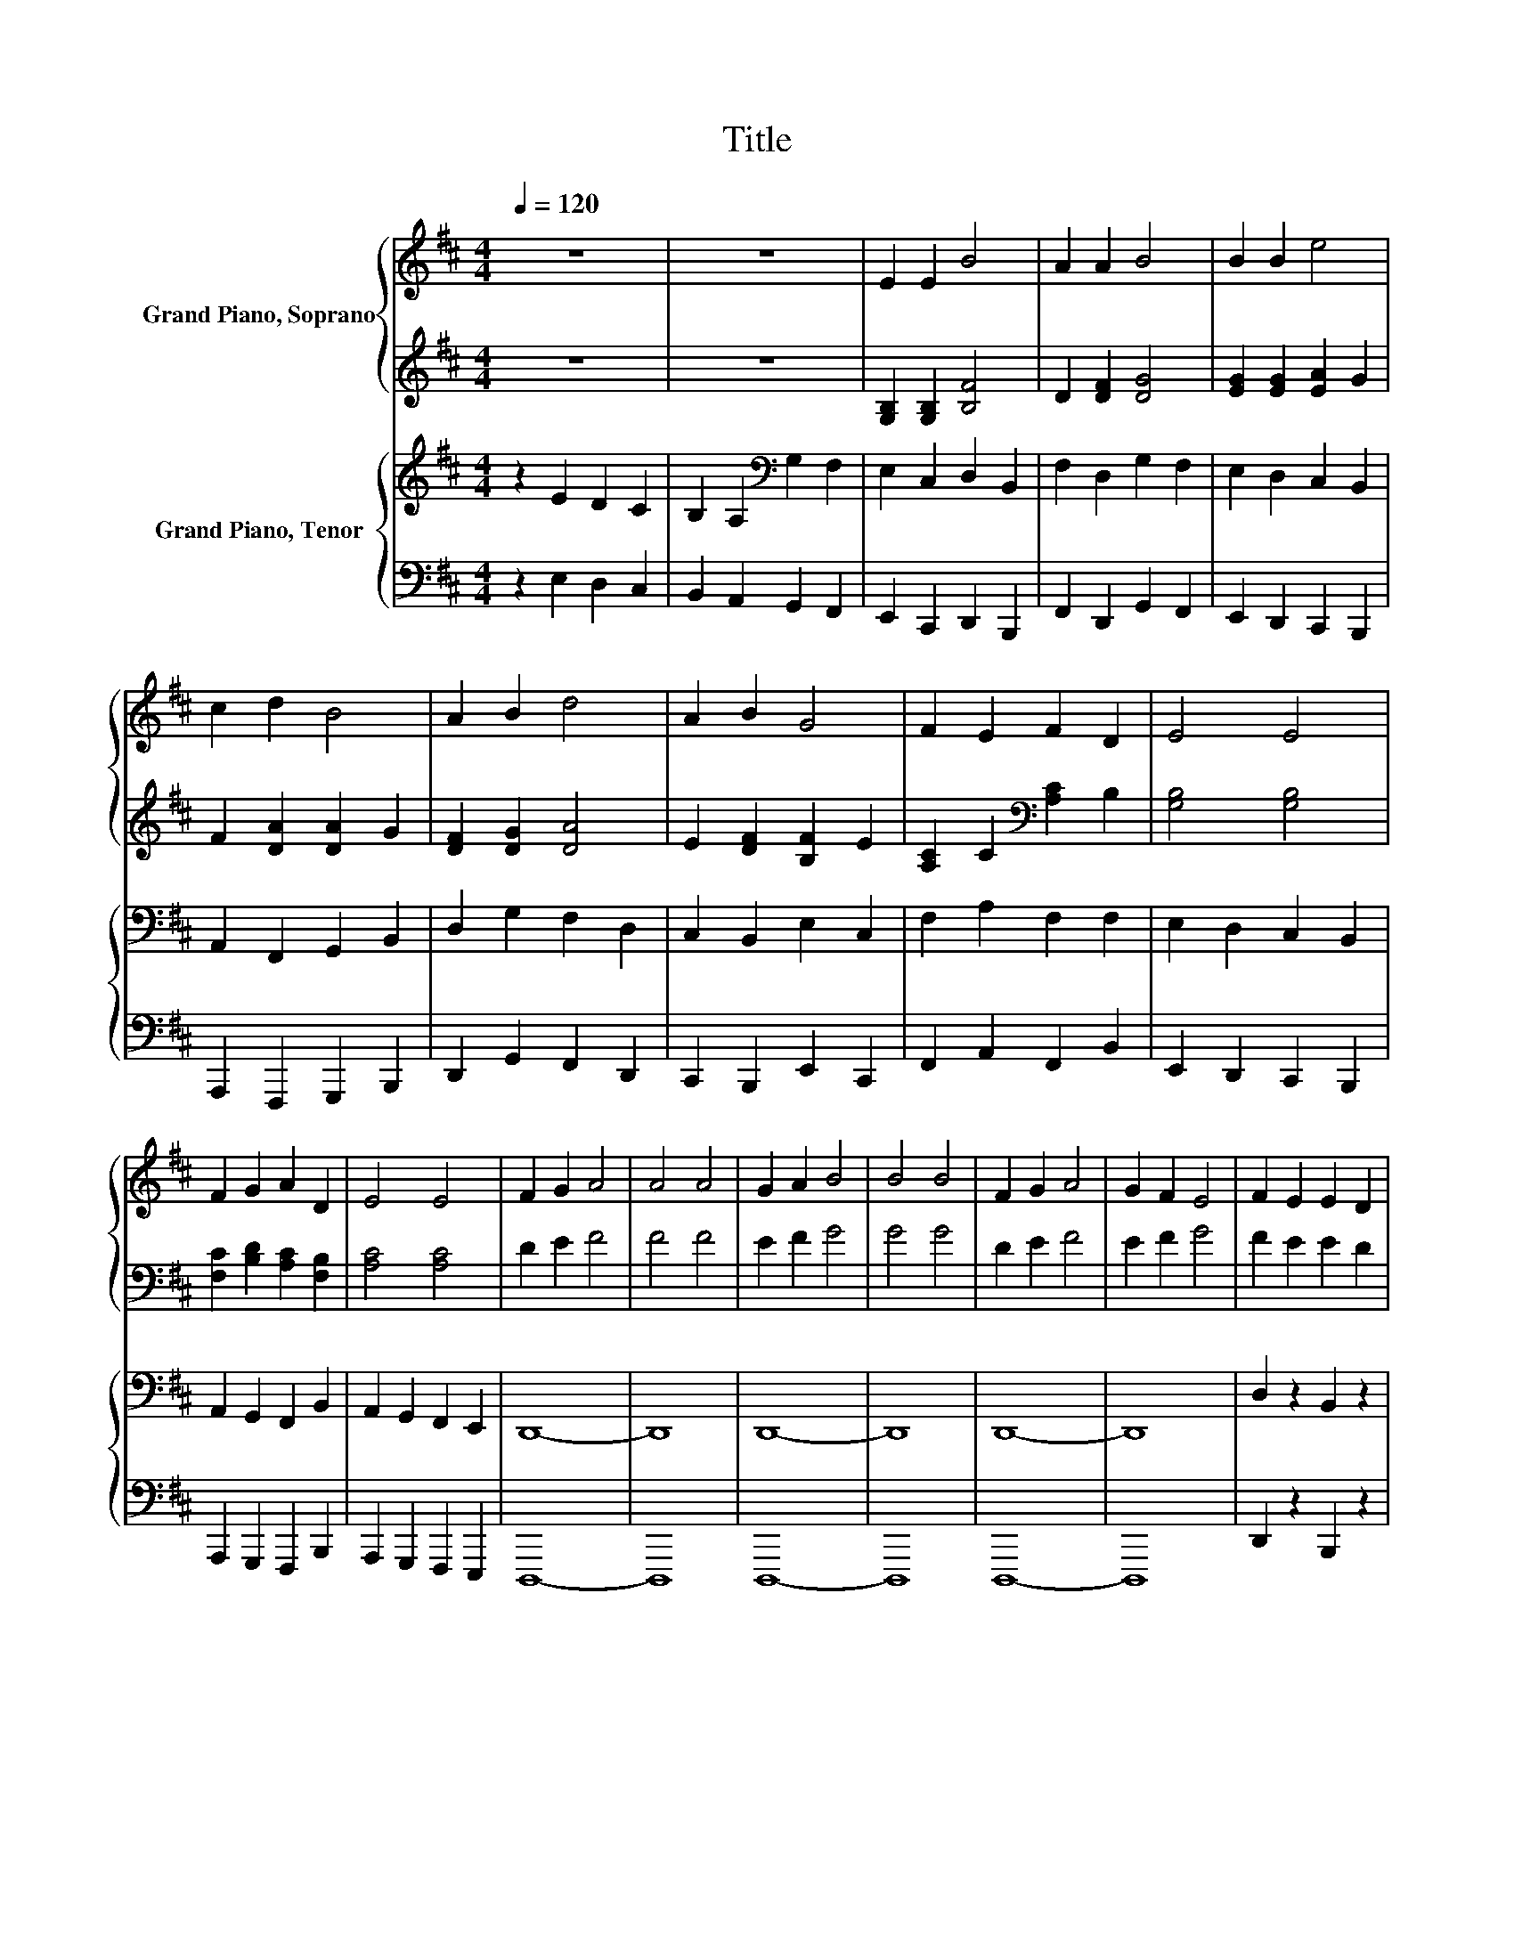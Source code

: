 X:1
T:Title
%%score { 1 | 2 } { 3 | 4 }
L:1/8
Q:1/4=120
M:4/4
K:D
V:1 treble nm="Grand Piano, Soprano"
V:2 treble 
V:3 treble nm="Grand Piano, Tenor"
V:4 bass 
V:1
 z8 | z8 | E2 E2 B4 | A2 A2 B4 | B2 B2 e4 | c2 d2 B4 | A2 B2 d4 | A2 B2 G4 | F2 E2 F2 D2 | E4 E4 | %10
 F2 G2 A2 D2 | E4 E4 | F2 G2 A4 | A4 A4 | G2 A2 B4 | B4 B4 | F2 G2 A4 | G2 F2 E4 | F2 E2 E2 D2 | %19
 E4 E4 |] %20
V:2
 z8 | z8 | [G,B,]2 [G,B,]2 [B,F]4 | D2 [DF]2 [DG]4 | [EG]2 [EG]2 [EA]2 G2 | F2 [DA]2 [DA]2 G2 | %6
 [DF]2 [DG]2 [DA]4 | E2 [DF]2 [B,F]2 E2 | [A,C]2 C2[K:bass] [A,C]2 B,2 | [G,B,]4 [G,B,]4 | %10
 [F,C]2 [B,D]2 [A,C]2 [F,B,]2 | [A,C]4 [A,C]4 | D2 E2 F4 | F4 F4 | E2 F2 G4 | G4 G4 | D2 E2 F4 | %17
 E2 F2 G4 | F2 E2 E2 D2 | E4 E4 |] %20
V:3
 z2 E2 D2 C2 | B,2 A,2[K:bass] G,2 F,2 | E,2 C,2 D,2 B,,2 | F,2 D,2 G,2 F,2 | E,2 D,2 C,2 B,,2 | %5
 A,,2 F,,2 G,,2 B,,2 | D,2 G,2 F,2 D,2 | C,2 B,,2 E,2 C,2 | F,2 A,2 F,2 F,2 | E,2 D,2 C,2 B,,2 | %10
 A,,2 G,,2 F,,2 B,,2 | A,,2 G,,2 F,,2 E,,2 | D,,8- | D,,8 | D,,8- | D,,8 | D,,8- | D,,8 | %18
 D,2 z2 B,,2 z2 | E,4 E,4 |] %20
V:4
 z2 E,2 D,2 C,2 | B,,2 A,,2 G,,2 F,,2 | E,,2 C,,2 D,,2 B,,,2 | F,,2 D,,2 G,,2 F,,2 | %4
 E,,2 D,,2 C,,2 B,,,2 | A,,,2 F,,,2 G,,,2 B,,,2 | D,,2 G,,2 F,,2 D,,2 | C,,2 B,,,2 E,,2 C,,2 | %8
 F,,2 A,,2 F,,2 B,,2 | E,,2 D,,2 C,,2 B,,,2 | A,,,2 G,,,2 F,,,2 B,,,2 | A,,,2 G,,,2 F,,,2 E,,,2 | %12
 D,,,8- | D,,,8 | D,,,8- | D,,,8 | D,,,8- | D,,,8 | D,,2 z2 B,,,2 z2 | %19
 [E,,^G,,B,,]4 [E,,G,,B,,]4 |] %20

